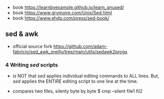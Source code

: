 - book https://learnbyexample.github.io/learn_gnused/
- book https://www.grymoire.com/Unix/Sed.html
- book https://www.ehdp.com/press/sed-book/

** sed & awk

- official source fork https://github.com/adam-fabricio/sed_awk_oreilly/tree/main/utils/sedawk2progs

*** 4 Writing /sed/ scripts

- is NOT that /sed/ applies individual editing commands to ALL lines.
  But, /sed/ applies the ENTIRE editing script to one line at the time.

- compares two files, silenty byte by byte
  $ cmp --silent file1 fil2
